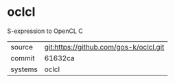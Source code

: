 * oclcl

S-expression to OpenCL C

|---------+-------------------------------------------|
| source  | git:https://github.com/gos-k/oclcl.git   |
| commit  | 61632ca  |
| systems | oclcl |
|---------+-------------------------------------------|

